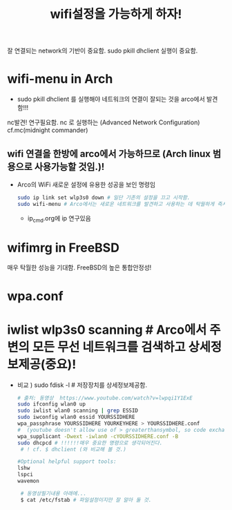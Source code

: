 #+TITLE: wifi설정을 가능하게 하자!
#+CREATOR: LEEJEONGPYO
#+STARTUP: showeverything

잘 연결되는 network의 기반이 중요함.
sudo pkill dhclient 실행이 중요함.

* wifi-menu in Arch
- sudo pkill dhclient 를 실행해야 네트워크의 연결이 잘되는 것을 arco에서 발견함!!!

nc발견! 연구필요함. nc 로 실행하는 (Advanced Network Configuration) cf.mc(midnight commander)

** wifi 연결을 한방에 arco에서 가능하므로 (Arch linux 범용으로 사용가능할 것임.)! 
- Arco의 WiFi 새로운 설정에 유용한 성공을 보인 명령임
	#+BEGIN_SRC sh
	sudo ip link set wlp3s0 down # 일단 기존의 설정을 끄고 시작함.
	sudo wifi-menu # Arco에서는 새로운 네트워크를 발견하고 사용하는 데 탁월하게 즉시 실행됨.
	#+END_SRC
	- ip_cmd.org에 ip 연구있음



* wifimrg in FreeBSD
매우 탁월한 성능을 기대함. FreeBSD의 높은 통합안정성!

* wpa.conf 

* iwlist wlp3s0 scanning # Arco에서 주변의 모든 무선 네트워크를 검색하고 상세정보제공(중요)!
- 비교 ) sudo fdisk -l # 저장장치를 상세정보제공함.
	#+BEGIN_SRC sh
	  # 출처: 동영상  https://www.youtube.com/watch?v=lwpqi1Y1ExE 
	  sudo ifconfig wlan0 up
	  sudo iwlist wlan0 scanning | grep ESSID
	  sudo iwconfig wlan0 essid YOURSSIDHERE
	  wpa_passphrase YOURSSIDHERE YOURKEYHERE > YOURSSIDHERE.conf
	  #  (youtube doesn't allow use of > greaterthansymbol, so code exchange in this line)
	  wpa_supplicant -Dwext -iwlan0 -cYOURSSIDHERE.conf -B
	  sudo dhcpcd # !!!!!!매우 중요한 명령으로 생각되어진다. 
	   # ! cf. $ dhclient (와 비교해 볼 것.)

	  #Optional helpful support tools:
	  lshw
	  lspci
	  wavemon

	   # 동영상필기내용 아래에...
	   $ cat /etc/fstab # 파일설정이지만 잘 알아 둘 것.
	#+END_SRC

